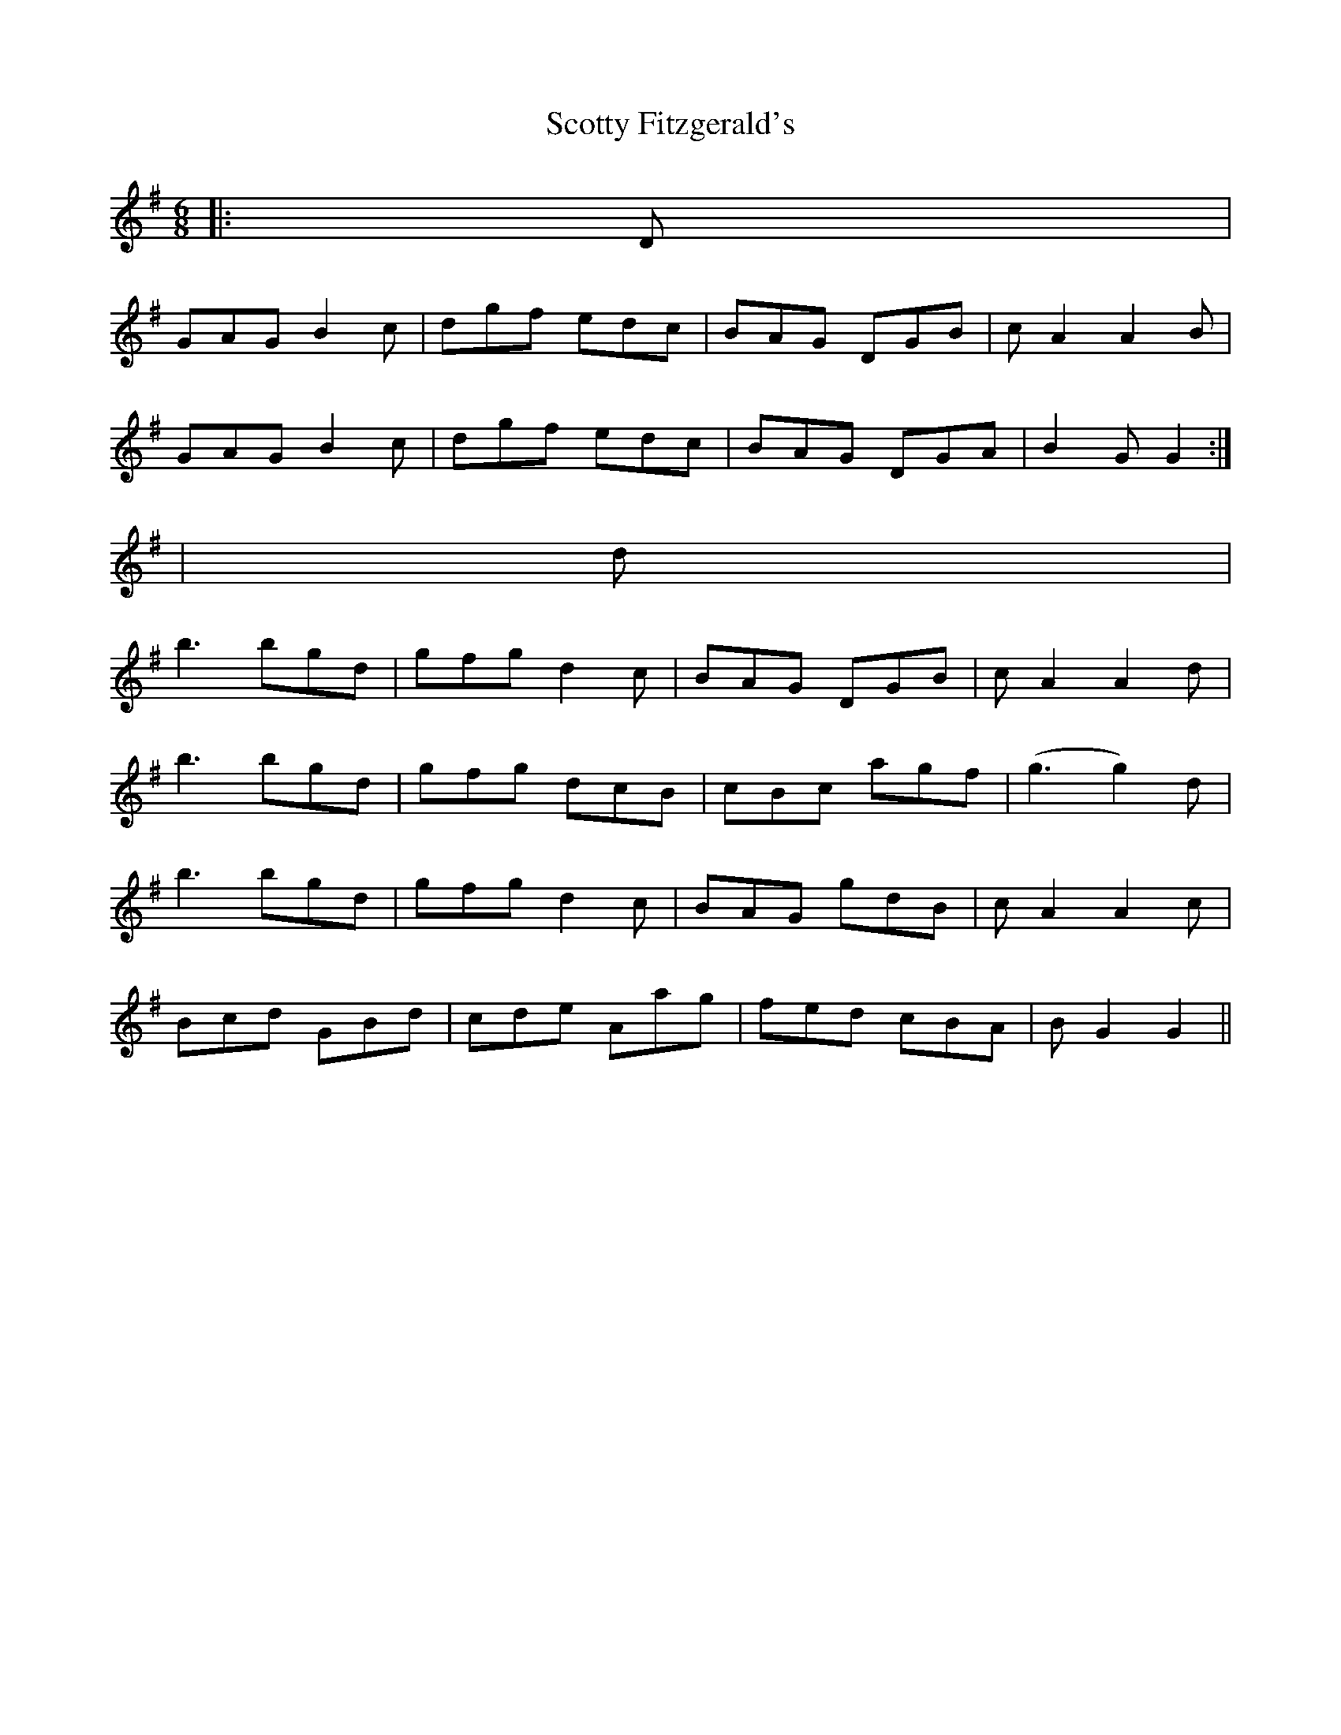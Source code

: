 X: 1
T: Scotty Fitzgerald's
Z: ceolachan
S: https://thesession.org/tunes/3579#setting3579
R: jig
M: 6/8
L: 1/8
K: Gmaj
|: D |
GAG B2 c | dgf edc | BAG DGB | c A2 A2 B |
GAG B2 c | dgf edc | BAG DGA | B2 G G2 :|
| d |
b3 bgd | gfg d2 c | BAG DGB | c A2 A2 d |
b3 bgd | gfg dcB | cBc agf | (g3 g2) d |
b3 bgd | gfg d2 c | BAG gdB | c A2 A2 c |
Bcd GBd | cde Aag | fed cBA | B G2 G2 ||
